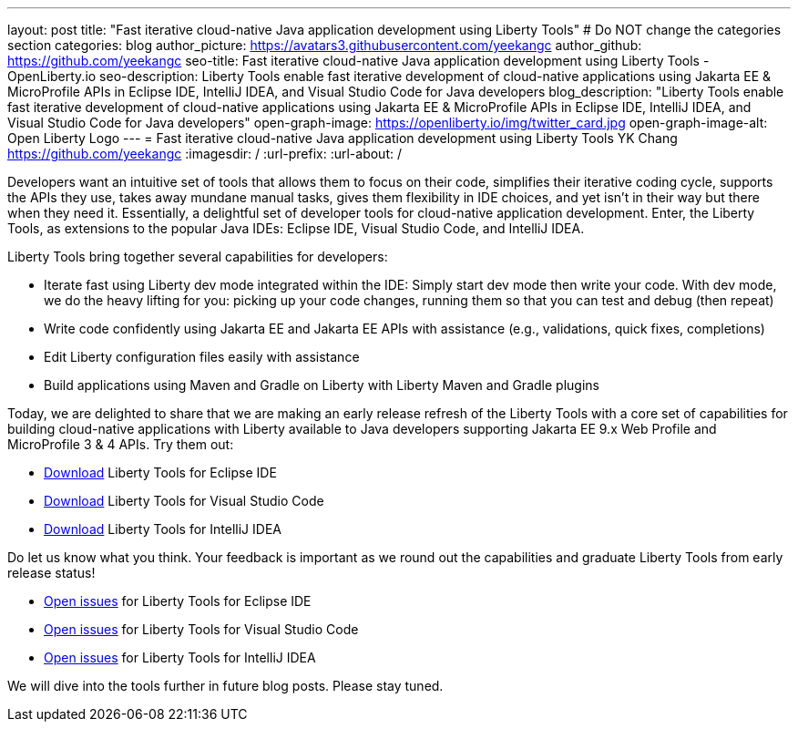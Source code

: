 ---
layout: post
title: "Fast iterative cloud-native Java application development using Liberty Tools"
# Do NOT change the categories section
categories: blog
author_picture: https://avatars3.githubusercontent.com/yeekangc
author_github: https://github.com/yeekangc
seo-title: Fast iterative cloud-native Java application development using Liberty Tools - OpenLiberty.io
seo-description: Liberty Tools enable fast iterative development of cloud-native applications using Jakarta EE & MicroProfile APIs in Eclipse IDE, IntelliJ IDEA, and Visual Studio Code for Java developers
blog_description: "Liberty Tools enable fast iterative development of cloud-native applications using Jakarta EE & MicroProfile APIs in Eclipse IDE, IntelliJ IDEA, and Visual Studio Code for Java developers"
open-graph-image: https://openliberty.io/img/twitter_card.jpg
open-graph-image-alt: Open Liberty Logo
---
= Fast iterative cloud-native Java application development using Liberty Tools
YK Chang <https://github.com/yeekangc>
:imagesdir: /
:url-prefix:
:url-about: /
//Blank line here is necessary before starting the body of the post.

// // // // // // // //
// In the preceding section:
// Do not insert any blank lines between any of the lines.
//
// "open-graph-image" is set to OL logo. Whenever possible update this to a more appropriate/specific image (For example if present a image that is being used in the post). However, it
// can be left empty which will set it to the default
//
// "open-graph-image-alt" is a description of what is in the image (not a caption). When changing "open-graph-image" to
// a custom picture, you must provide a custom string for "open-graph-image-alt".
//
// Replace TITLE with the blog post title.
// Replace AUTHOR_NAME with your name as first author.
// Replace GITHUB_USERNAME with your GitHub username eg: lauracowen
// Replace DESCRIPTION with a short summary (~60 words) of the release (a more succinct version of the first paragraph of the post).
//
// Replace AUTHOR_NAME with your name as you'd like it to be displayed, eg: Laura Cowen
//
// Example post: 2020-04-02-generate-microprofile-rest-client-code.adoc
//
// If adding image into the post add :
// -------------------------
// [.img_border_light]
// image::img/blog/FILE_NAME[IMAGE CAPTION ,width=70%,align="center"]
// -------------------------
// "[.img_border_light]" = This adds a faint grey border around the image to make its edges sharper. Use it around screenshots but not           
// around diagrams. Then double check how it looks.
// There is also a "[.img_border_dark]" class which tends to work best with screenshots that are taken on dark backgrounds.
// Change "FILE_NAME" to the name of the image file. Also make sure to put the image into the right folder which is: img/blog
// change the "IMAGE CAPTION" to a couple words of what the image is
// // // // // // // //

Developers want an intuitive set of tools that allows them to focus on their code, simplifies their iterative coding cycle, supports the APIs they use, takes away mundane manual tasks, gives them flexibility in IDE choices, and yet isn’t in their way but there when they need it.  Essentially, a delightful set of developer tools for cloud-native application development. Enter, the Liberty Tools, as extensions to the popular Java IDEs: Eclipse IDE, Visual Studio Code, and IntelliJ IDEA.

Liberty Tools bring together several capabilities for developers:

* Iterate fast using Liberty dev mode integrated within the IDE: Simply start dev mode then write your code. With dev mode, we do the heavy lifting for you: picking up your code changes, running them so that you can test and debug (then repeat)
* Write code confidently using Jakarta EE and Jakarta EE APIs with assistance (e.g., validations, quick fixes, completions)
* Edit Liberty configuration files easily with assistance
* Build applications using Maven and Gradle on Liberty with Liberty Maven and Gradle plugins

Today, we are delighted to share that we are making an early release refresh of the Liberty Tools with a core set of capabilities for building cloud-native applications with Liberty available to Java developers supporting Jakarta EE 9.x Web Profile and MicroProfile 3 & 4 APIs.  Try them out:

* https://marketplace.eclipse.org/content/liberty-tools[Download] Liberty Tools for Eclipse IDE
* https://marketplace.visualstudio.com/items?itemName=Open-Liberty.liberty-dev-vscode-ext[Download] Liberty Tools for Visual Studio Code
* https://plugins.jetbrains.com/plugin/14856-liberty-tools[Download] Liberty Tools for IntelliJ IDEA

Do let us know what you think.  Your feedback is important as we round out the capabilities and graduate Liberty Tools from early release status!

* https://github.com/OpenLiberty/liberty-tools-eclipse[Open issues] for Liberty Tools for Eclipse IDE
* https://github.com/OpenLiberty/liberty-tools-vscode[Open issues] for Liberty Tools for Visual Studio Code
* https://github.com/OpenLiberty/liberty-tools-intellij[Open issues] for Liberty Tools for IntelliJ IDEA

We will dive into the tools further in future blog posts.  Please stay tuned.

// // // // // // // //
// LINKS
//
// OpenLiberty.io site links:
// link:/guides/microprofile-rest-client.html[Consuming RESTful Java microservices]
// 
// Off-site links:
// link:https://openapi-generator.tech/docs/installation#jar[Download Instructions]
//
// // // // // // // //
